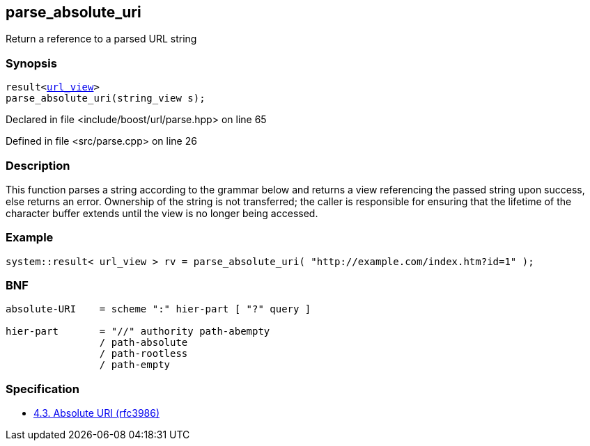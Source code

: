 :relfileprefix: ../../
[#53709512545B71371B8352733AA84109DE514B33]
== parse_absolute_uri

pass:v,q[Return a reference to a parsed URL string]


=== Synopsis

[source,cpp,subs="verbatim,macros,-callouts"]
----
result<xref:reference/boost/urls/url_view.adoc[url_view]>
parse_absolute_uri(string_view s);
----

Declared in file <include/boost/url/parse.hpp> on line 65

Defined in file <src/parse.cpp> on line 26

=== Description

pass:v,q[This function parses a string according] pass:v,q[to the grammar below and returns a view]
pass:v,q[referencing the passed string upon success,]
pass:v,q[else returns an error.]
pass:v,q[Ownership of the string is not transferred;]
pass:v,q[the caller is responsible for ensuring that]
pass:v,q[the lifetime of the character buffer extends]
pass:v,q[until the view is no longer being accessed.]

=== Example
[,cpp]
----
system::result< url_view > rv = parse_absolute_uri( "http://example.com/index.htm?id=1" );
----

=== BNF
[,cpp]
----
absolute-URI    = scheme ":" hier-part [ "?" query ]

hier-part       = "//" authority path-abempty
                / path-absolute
                / path-rootless
                / path-empty
----

=== Specification

* link:https://datatracker.ietf.org/doc/html/rfc3986#section-4.3[4.3. Absolute URI (rfc3986)]


